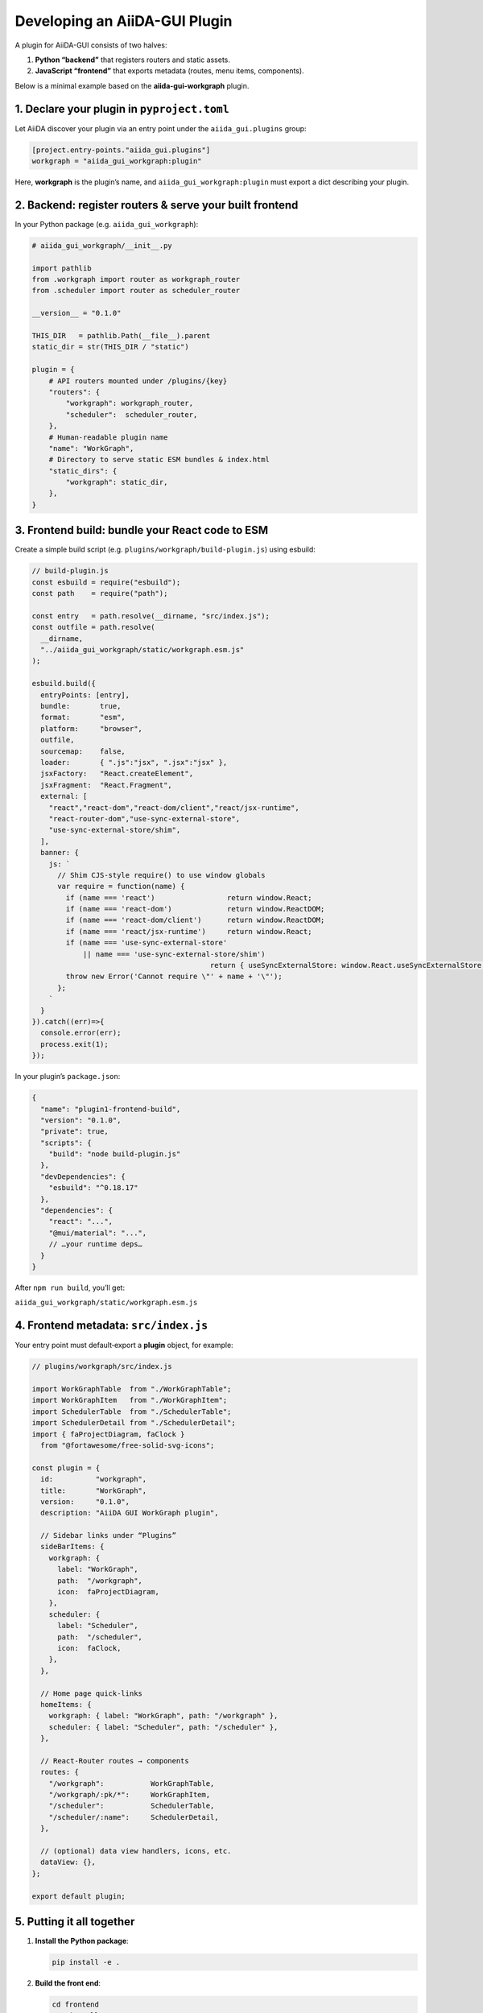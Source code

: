Developing an AiiDA-GUI Plugin
==============================

A plugin for AiiDA-GUI consists of two halves:

1.  **Python “backend”** that registers routers and static assets.
2.  **JavaScript “frontend”** that exports metadata (routes, menu items, components).

Below is a minimal example based on the **aiida-gui-workgraph** plugin.

1. Declare your plugin in ``pyproject.toml``
--------------------------------------------

Let AiiDA discover your plugin via an entry point under the
``aiida_gui.plugins`` group:

.. code-block:: toml

  [project.entry-points."aiida_gui.plugins"]
  workgraph = "aiida_gui_workgraph:plugin"

Here, **workgraph** is the plugin’s name, and
``aiida_gui_workgraph:plugin`` must export a dict describing your
plugin.

2. Backend: register routers & serve your built frontend
--------------------------------------------------------

In your Python package (e.g. ``aiida_gui_workgraph``):

.. code-block:: python

  # aiida_gui_workgraph/__init__.py

  import pathlib
  from .workgraph import router as workgraph_router
  from .scheduler import router as scheduler_router

  __version__ = "0.1.0"

  THIS_DIR   = pathlib.Path(__file__).parent
  static_dir = str(THIS_DIR / "static")

  plugin = {
      # API routers mounted under /plugins/{key}
      "routers": {
          "workgraph": workgraph_router,
          "scheduler":  scheduler_router,
      },
      # Human-readable plugin name
      "name": "WorkGraph",
      # Directory to serve static ESM bundles & index.html
      "static_dirs": {
          "workgraph": static_dir,
      },
  }


3. Frontend build: bundle your React code to ESM
------------------------------------------------

Create a simple build script (e.g. ``plugins/workgraph/build-plugin.js``) using esbuild:

.. code-block:: javascript

  // build-plugin.js
  const esbuild = require("esbuild");
  const path    = require("path");

  const entry   = path.resolve(__dirname, "src/index.js");
  const outfile = path.resolve(
    __dirname,
    "../aiida_gui_workgraph/static/workgraph.esm.js"
  );

  esbuild.build({
    entryPoints: [entry],
    bundle:       true,
    format:       "esm",
    platform:     "browser",
    outfile,
    sourcemap:    false,
    loader:       { ".js":"jsx", ".jsx":"jsx" },
    jsxFactory:   "React.createElement",
    jsxFragment:  "React.Fragment",
    external: [
      "react","react-dom","react-dom/client","react/jsx-runtime",
      "react-router-dom","use-sync-external-store",
      "use-sync-external-store/shim",
    ],
    banner: {
      js: `
        // Shim CJS-style require() to use window globals
        var require = function(name) {
          if (name === 'react')                 return window.React;
          if (name === 'react-dom')             return window.ReactDOM;
          if (name === 'react-dom/client')      return window.ReactDOM;
          if (name === 'react/jsx-runtime')     return window.React;
          if (name === 'use-sync-external-store'
              || name === 'use-sync-external-store/shim')
                                            return { useSyncExternalStore: window.React.useSyncExternalStore };
          throw new Error('Cannot require \"' + name + '\"');
        };
      `
    }
  }).catch((err)=>{
    console.error(err);
    process.exit(1);
  });

In your plugin’s ``package.json``:

.. code-block:: json

  {
    "name": "plugin1-frontend-build",
    "version": "0.1.0",
    "private": true,
    "scripts": {
      "build": "node build-plugin.js"
    },
    "devDependencies": {
      "esbuild": "^0.18.17"
    },
    "dependencies": {
      "react": "...",
      "@mui/material": "...",
      // …your runtime deps…
    }
  }

After ``npm run build``, you’ll get:

``aiida_gui_workgraph/static/workgraph.esm.js``

4. Frontend metadata: ``src/index.js``
---------------------------------------

Your entry point must default‐export a **plugin** object, for example:

.. code-block:: javascript

  // plugins/workgraph/src/index.js

  import WorkGraphTable  from "./WorkGraphTable";
  import WorkGraphItem   from "./WorkGraphItem";
  import SchedulerTable  from "./SchedulerTable";
  import SchedulerDetail from "./SchedulerDetail";
  import { faProjectDiagram, faClock }
    from "@fortawesome/free-solid-svg-icons";

  const plugin = {
    id:          "workgraph",
    title:       "WorkGraph",
    version:     "0.1.0",
    description: "AiiDA GUI WorkGraph plugin",

    // Sidebar links under “Plugins”
    sideBarItems: {
      workgraph: {
        label: "WorkGraph",
        path:  "/workgraph",
        icon:  faProjectDiagram,
      },
      scheduler: {
        label: "Scheduler",
        path:  "/scheduler",
        icon:  faClock,
      },
    },

    // Home page quick‐links
    homeItems: {
      workgraph: { label: "WorkGraph", path: "/workgraph" },
      scheduler: { label: "Scheduler", path: "/scheduler" },
    },

    // React-Router routes → components
    routes: {
      "/workgraph":           WorkGraphTable,
      "/workgraph/:pk/*":     WorkGraphItem,
      "/scheduler":           SchedulerTable,
      "/scheduler/:name":     SchedulerDetail,
    },

    // (optional) data view handlers, icons, etc.
    dataView: {},
  };

  export default plugin;

5. Putting it all together
--------------------------

1.  **Install the Python package**:

    .. code-block:: bash

       pip install -e .

2.  **Build the front end**:

    .. code-block:: bash

       cd frontend
       npm install
       npm run build
